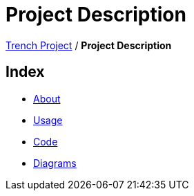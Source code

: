 = Project Description

link:/01-projekte-2025-4chif-syp-trench/[Trench Project] / *Project Description*

== Index
- link:/01-projekte-2025-4chif-syp-trench/project-description/about/[About]
- link:/01-projekte-2025-4chif-syp-trench/project-description/usage/[Usage]
- link:/01-projekte-2025-4chif-syp-trench/project-description/code/[Code]
- link:/01-projekte-2025-4chif-syp-trench/project-description/diagrams/[Diagrams]
